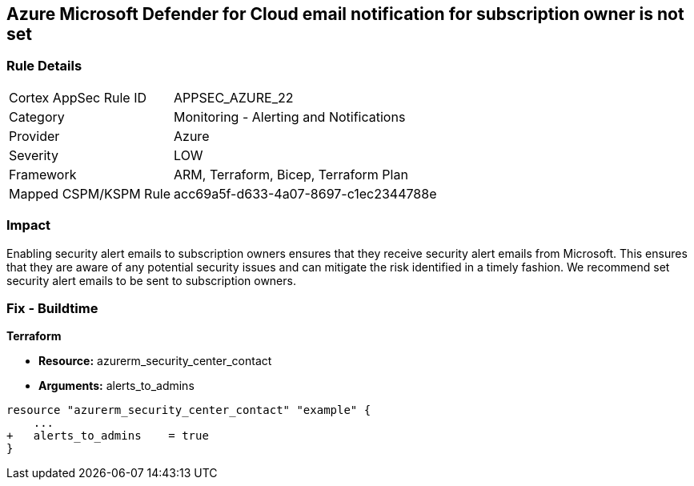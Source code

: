 == Azure Microsoft Defender for Cloud email notification for subscription owner is not set


=== Rule Details

[cols="1,2"]
|===
|Cortex AppSec Rule ID |APPSEC_AZURE_22
|Category |Monitoring - Alerting and Notifications
|Provider |Azure
|Severity |LOW
|Framework |ARM, Terraform, Bicep, Terraform Plan
|Mapped CSPM/KSPM Rule |acc69a5f-d633-4a07-8697-c1ec2344788e
|===


=== Impact
Enabling security alert emails to subscription owners ensures that they receive security alert emails from Microsoft.
This ensures that they are aware of any potential security issues and can mitigate the risk identified in a timely fashion.
We recommend set security alert emails to be sent to subscription owners.
////
=== Fix - Runtime


* Azure Portal To change the policy using the Azure Portal, follow these steps:* 



. Log in to the Azure Portal at https://portal.azure.com.

. Navigate to the * Security Center*.

. Click * Security Policy*.

. Navigate to * Security Policy Subscription*, click * Edit Settings*.

. Click * Email notifications*.

. Set * Send email also to subscription owners* to * On*.

. Click * Save*.


* CLI Command* 


To set * Send email also to subscription owners* to * On*, use the following command:
----
az account get-access-token --query
"{subscription:subscription,accessToken:accessToken}" --out tsv | xargs -L1
bash -c 'curl -X PUT -H "Authorization: Bearer $1" -H "Content-Type:
application/json"
https://management.azure.com/subscriptions/$0/providers/Microsoft.Security/se
curityContacts/default1?api-version=2017-08-01-preview -d@"input.json"'
----
Where * input.json* contains the Request body json data, detailed below.
Replace * validEmailAddress* with email ids csv for multiple.
Replace * phoneNumber* with a valid phone number.
----
{
"id":
"/subscriptions/& lt;Your_Subscription_Id>/providers/Microsoft.Security/securityC
ontacts/default1",
"name": "default1",
"type": "Microsoft.Security/securityContacts",
"properties": {
"email": "& lt;validEmailAddress>",
"phone": "& lt;phone_number>",
"alertNotifications": "On",
"alertsToAdmins": "On"
}
}
----
////

=== Fix - Buildtime


*Terraform* 


* *Resource:* azurerm_security_center_contact
* *Arguments:* alerts_to_admins


[source,go]
----
resource "azurerm_security_center_contact" "example" {
    ...
+   alerts_to_admins    = true
}
----
